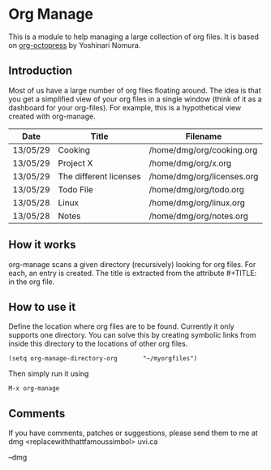 * Org Manage

This is a module to help managing a large collection of org files. It
is based on [[https://github.com/yoshinari-nomura/org-octopress][org-octopress]] by Yoshinari Nomura.


** Introduction

Most of us have a large number of org files floating around. The idea
is that you get a simplified view of your org files in a single window
(think of it as a dashboard for your org-files). For example, this is
a hypothetical view created with org-manage.


| Date     | Title                  | Filename                   |
|----------+------------------------+----------------------------|
| 13/05/29 | Cooking                | /home/dmg/org/cooking.org  |
| 13/05/29 | Project X              | /home/dmg/org/x.org        |
| 13/05/29 | The different licenses | /home/dmg/org/licenses.org |
| 13/05/29 | Todo File              | /home/dmg/org/todo.org     |
| 13/05/28 | Linux                  | /home/dmg/org/linux.org    |
| 13/05/28 | Notes                  | /home/dmg/org/notes.org    |

** How it works

org-manage scans a given directory (recursively) looking for org
files. For each, an entry is created. The title is extracted from the
attribute #+TITLE: in the org file.

** How to use it

Define the location where org files are to be found. Currently it only
supports one directory. You can solve this by creating symbolic links
from inside this directory to the locations of other org files.

#+BEGIN_SRC emacs_lisp
(setq org-manage-directory-org       "~/myorgfiles")
#+END_SRC

Then simply run it using

#+BEGIN_SRC emacs_lisp
M-x org-manage
#+END_SRC

** Comments 

If you have comments, patches or suggestions, please send them to me
at dmg <replacewiththattfamoussimbol> uvi.ca

--dmg




